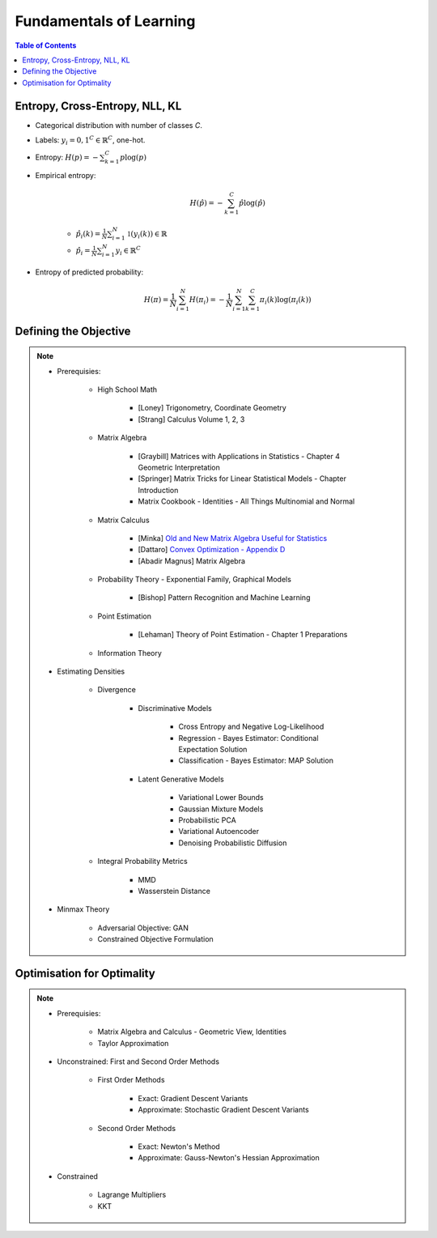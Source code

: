 ################################################################################################
Fundamentals of Learning
################################################################################################
.. contents:: Table of Contents
   :depth: 2
   :local:
   :backlinks: none

************************************************************************************************
Entropy, Cross-Entropy, NLL, KL
************************************************************************************************
- Categorical distribution with number of classes `C`.
- Labels: :math:`y_i={0,1}^{C}\in\mathbb{R}^C`, one-hot.
- Entropy: :math:`H(p)=-\sum_{k=1}^C p\log(p)`
- Empirical entropy:

	.. math:: H(\hat{p})=-\sum_{k=1}^C \hat{p}\log(\hat{p})
	- :math:`\hat{p}_i(k)=\frac{1}{N}\sum_{i=1}^N\mathbb{1}(y_i(k))\in\mathbb{R}`
	- :math:`\hat{p}_i=\frac{1}{N}\sum_{i=1}^N y_i\in\mathbb{R}^C`
- Entropy of predicted probability:

	.. math:: H(\pi)=\frac{1}{N}\sum_{i=1}^N H(\pi_i)=-\frac{1}{N}\sum_{i=1}^N \sum_{k=1}^C \pi_i(k)\log(\pi_i(k))

************************************************************************************************
Defining the Objective
************************************************************************************************
.. note::
	* Prerequisies:

		* High School Math

			* [Loney] Trigonometry, Coordinate Geometry
			* [Strang] Calculus Volume 1, 2, 3
		* Matrix Algebra

			* [Graybill] Matrices with Applications in Statistics - Chapter 4 Geometric Interpretation
			* [Springer] Matrix Tricks for Linear Statistical Models - Chapter Introduction
			* Matrix Cookbook - Identities - All Things Multinomial and Normal
		* Matrix Calculus

			* [Minka] `Old and New Matrix Algebra Useful for Statistics <https://tminka.github.io/papers/matrix/minka-matrix.pdf>`_
			* [Dattaro] `Convex Optimization - Appendix D <https://www.cs.cmu.edu/~epxing/Class/10701-08s/recitation/mc.pdf>`_
			* [Abadir Magnus] Matrix Algebra 
		* Probability Theory - Exponential Family, Graphical Models

			* [Bishop] Pattern Recognition and Machine Learning
		* Point Estimation

			* [Lehaman] Theory of Point Estimation - Chapter 1 Preparations
		* Information Theory
	* Estimating Densities

		* Divergence

			* Discriminative Models

				* Cross Entropy and Negative Log-Likelihood
				* Regression - Bayes Estimator: Conditional Expectation Solution
				* Classification - Bayes Estimator: MAP Solution
			* Latent Generative Models

				* Variational Lower Bounds
				* Gaussian Mixture Models
				* Probabilistic PCA
				* Variational Autoencoder
				* Denoising Probabilistic Diffusion
		* Integral Probability Metrics

			* MMD
			* Wasserstein Distance
	* Minmax Theory

		* Adversarial Objective: GAN
		* Constrained Objective Formulation

************************************************************************************************
Optimisation for Optimality
************************************************************************************************
.. note::
	* Prerequisies:

		* Matrix Algebra and Calculus - Geometric View, Identities
		* Taylor Approximation
	* Unconstrained: First and Second Order Methods

		* First Order Methods 

			* Exact: Gradient Descent Variants
			* Approximate: Stochastic Gradient Descent Variants
		* Second Order Methods

			* Exact: Newton's Method
			* Approximate: Gauss-Newton's Hessian Approximation
	* Constrained

		* Lagrange Multipliers
		* KKT
